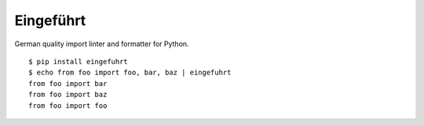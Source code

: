 Eingeführt
==========

German quality import linter and formatter for Python.

::

    $ pip install eingefuhrt
    $ echo from foo import foo, bar, baz | eingefuhrt
    from foo import bar
    from foo import baz
    from foo import foo
